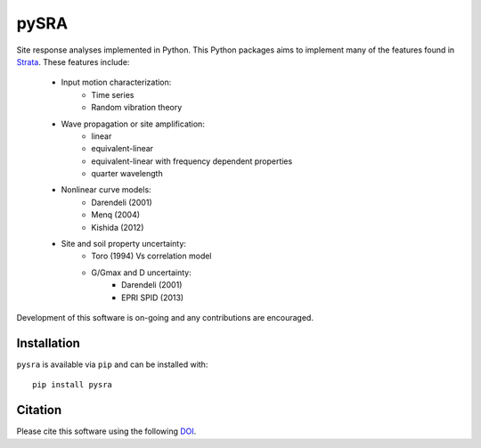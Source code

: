 pySRA
=====

|PyPi Cheese Shop| |Build Status| |Code Quality| |Test Coverage| |License| |DOI|

Site response analyses implemented in Python. This Python packages aims
to implement many of the features found in
`Strata <https://github.com/arkottke/strata>`__. These features include:
    - Input motion characterization:
        - Time series
        - Random vibration theory
    - Wave propagation or site amplification:
        - linear
        - equivalent-linear 
        - equivalent-linear with frequency dependent properties 
        - quarter wavelength
    - Nonlinear curve models:
        - Darendeli (2001)
        - Menq (2004)
        - Kishida (2012)
    - Site and soil property uncertainty:
        - Toro (1994) Vs correlation model
        - G/Gmax and D uncertainty:
            - Darendeli (2001)
            - EPRI SPID (2013)

Development of this software is on-going and any contributions are
encouraged.

Installation
------------

``pysra`` is available via ``pip`` and can be installed with:

::

   pip install pysra

Citation
--------

Please cite this software using the following
`DOI <https://zenodo.org/badge/latestdoi/8959678>`__.

.. |PyPi Cheese Shop| image:: https://img.shields.io/pypi/v/pysra.svg
   :target: https://pypi.python.org/pypi/pysra
.. |Build Status| image:: https://img.shields.io/travis/arkottke/pysra.svg
   :target: https://travis-ci.org/arkottke/pysra
.. |Documentation Status| image:: https://readthedocs.org/projects/pysra/badge/?version=latest&style=flat
   :target: https://pysra.readthedocs.org
.. |Code Quality| image:: https://api.codacy.com/project/badge/Grade/6dbbb3a4279744d697b9bfe08af19ded
   :target: https://www.codacy.com/manual/arkottke/pysra
.. |Test Coverage| image:: https://api.codacy.com/project/badge/Coverage/6dbbb3a4279744d697b9bfe08af19ded
   :target: https://www.codacy.com/manual/arkottke/pysra
.. |License| image:: https://img.shields.io/badge/license-MIT-blue.svg
   :target: https://github.com/arkottke/pysra/blob/master/LICENSE
.. |DOI| image:: https://zenodo.org/badge/8959678.svg
   :target: https://zenodo.org/badge/latestdoi/8959678
